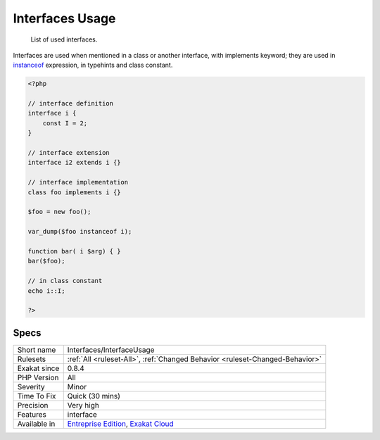 .. _interfaces-interfaceusage:

.. _interfaces-usage:

Interfaces Usage
++++++++++++++++

  List of used interfaces.

Interfaces are used when mentioned in a class or another interface, with implements keyword; they are used in `instanceof <https://www.php.net/manual/en/language.operators.type.php>`_ expression, in typehints and class constant.

.. code-block:: php
   
   <?php
   
   // interface definition
   interface i {
       const I = 2;
   }
   
   // interface extension 
   interface i2 extends i {}
   
   // interface implementation 
   class foo implements i {}
   
   $foo = new foo();
   
   var_dump($foo instanceof i);
   
   function bar( i $arg) { }
   bar($foo);
   
   // in class constant
   echo i::I;
   
   ?>

Specs
_____

+--------------+-------------------------------------------------------------------------------------------------------------------------+
| Short name   | Interfaces/InterfaceUsage                                                                                               |
+--------------+-------------------------------------------------------------------------------------------------------------------------+
| Rulesets     | :ref:`All <ruleset-All>`, :ref:`Changed Behavior <ruleset-Changed-Behavior>`                                            |
+--------------+-------------------------------------------------------------------------------------------------------------------------+
| Exakat since | 0.8.4                                                                                                                   |
+--------------+-------------------------------------------------------------------------------------------------------------------------+
| PHP Version  | All                                                                                                                     |
+--------------+-------------------------------------------------------------------------------------------------------------------------+
| Severity     | Minor                                                                                                                   |
+--------------+-------------------------------------------------------------------------------------------------------------------------+
| Time To Fix  | Quick (30 mins)                                                                                                         |
+--------------+-------------------------------------------------------------------------------------------------------------------------+
| Precision    | Very high                                                                                                               |
+--------------+-------------------------------------------------------------------------------------------------------------------------+
| Features     | interface                                                                                                               |
+--------------+-------------------------------------------------------------------------------------------------------------------------+
| Available in | `Entreprise Edition <https://www.exakat.io/entreprise-edition>`_, `Exakat Cloud <https://www.exakat.io/exakat-cloud/>`_ |
+--------------+-------------------------------------------------------------------------------------------------------------------------+



